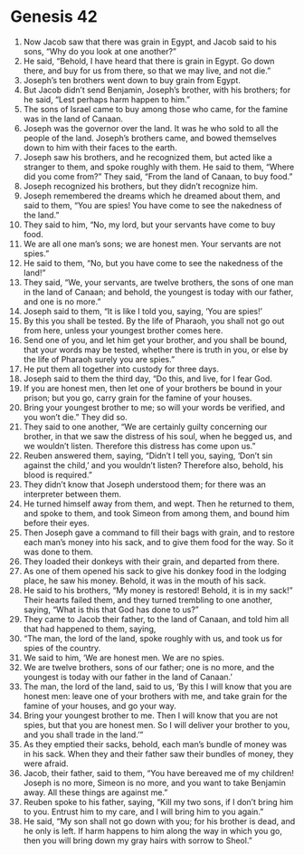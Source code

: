 
* Genesis 42
1. Now Jacob saw that there was grain in Egypt, and Jacob said to his sons, “Why do you look at one another?” 
2. He said, “Behold, I have heard that there is grain in Egypt. Go down there, and buy for us from there, so that we may live, and not die.” 
3. Joseph’s ten brothers went down to buy grain from Egypt. 
4. But Jacob didn’t send Benjamin, Joseph’s brother, with his brothers; for he said, “Lest perhaps harm happen to him.” 
5. The sons of Israel came to buy among those who came, for the famine was in the land of Canaan. 
6. Joseph was the governor over the land. It was he who sold to all the people of the land. Joseph’s brothers came, and bowed themselves down to him with their faces to the earth. 
7. Joseph saw his brothers, and he recognized them, but acted like a stranger to them, and spoke roughly with them. He said to them, “Where did you come from?” They said, “From the land of Canaan, to buy food.” 
8. Joseph recognized his brothers, but they didn’t recognize him. 
9. Joseph remembered the dreams which he dreamed about them, and said to them, “You are spies! You have come to see the nakedness of the land.” 
10. They said to him, “No, my lord, but your servants have come to buy food. 
11. We are all one man’s sons; we are honest men. Your servants are not spies.” 
12. He said to them, “No, but you have come to see the nakedness of the land!” 
13. They said, “We, your servants, are twelve brothers, the sons of one man in the land of Canaan; and behold, the youngest is today with our father, and one is no more.” 
14. Joseph said to them, “It is like I told you, saying, ‘You are spies!’ 
15. By this you shall be tested. By the life of Pharaoh, you shall not go out from here, unless your youngest brother comes here. 
16. Send one of you, and let him get your brother, and you shall be bound, that your words may be tested, whether there is truth in you, or else by the life of Pharaoh surely you are spies.” 
17. He put them all together into custody for three days. 
18. Joseph said to them the third day, “Do this, and live, for I fear God. 
19. If you are honest men, then let one of your brothers be bound in your prison; but you go, carry grain for the famine of your houses. 
20. Bring your youngest brother to me; so will your words be verified, and you won’t die.” They did so. 
21. They said to one another, “We are certainly guilty concerning our brother, in that we saw the distress of his soul, when he begged us, and we wouldn’t listen. Therefore this distress has come upon us.” 
22. Reuben answered them, saying, “Didn’t I tell you, saying, ‘Don’t sin against the child,’ and you wouldn’t listen? Therefore also, behold, his blood is required.” 
23. They didn’t know that Joseph understood them; for there was an interpreter between them. 
24. He turned himself away from them, and wept. Then he returned to them, and spoke to them, and took Simeon from among them, and bound him before their eyes. 
25. Then Joseph gave a command to fill their bags with grain, and to restore each man’s money into his sack, and to give them food for the way. So it was done to them. 
26. They loaded their donkeys with their grain, and departed from there. 
27. As one of them opened his sack to give his donkey food in the lodging place, he saw his money. Behold, it was in the mouth of his sack. 
28. He said to his brothers, “My money is restored! Behold, it is in my sack!” Their hearts failed them, and they turned trembling to one another, saying, “What is this that God has done to us?” 
29. They came to Jacob their father, to the land of Canaan, and told him all that had happened to them, saying, 
30. “The man, the lord of the land, spoke roughly with us, and took us for spies of the country. 
31. We said to him, ‘We are honest men. We are no spies. 
32. We are twelve brothers, sons of our father; one is no more, and the youngest is today with our father in the land of Canaan.’ 
33. The man, the lord of the land, said to us, ‘By this I will know that you are honest men: leave one of your brothers with me, and take grain for the famine of your houses, and go your way. 
34. Bring your youngest brother to me. Then I will know that you are not spies, but that you are honest men. So I will deliver your brother to you, and you shall trade in the land.’” 
35. As they emptied their sacks, behold, each man’s bundle of money was in his sack. When they and their father saw their bundles of money, they were afraid. 
36. Jacob, their father, said to them, “You have bereaved me of my children! Joseph is no more, Simeon is no more, and you want to take Benjamin away. All these things are against me.” 
37. Reuben spoke to his father, saying, “Kill my two sons, if I don’t bring him to you. Entrust him to my care, and I will bring him to you again.” 
38. He said, “My son shall not go down with you; for his brother is dead, and he only is left. If harm happens to him along the way in which you go, then you will bring down my gray hairs with sorrow to Sheol.” 
